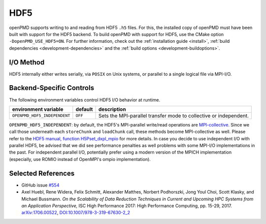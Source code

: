 .. _backends-hdf5:

HDF5
====

openPMD supports writing to and reading from HDF5 ``.h5`` files.
For this, the installed copy of openPMD must have been built with support for the HDF5 backend.
To build openPMD with support for HDF5, use the CMake option ``-DopenPMD_USE_HDF5=ON``.
For further information, check out the :ref:`installation guide <install>`,
:ref:`build dependencies <development-dependencies>` and the :ref:`build options <development-buildoptions>`.


I/O Method
----------

HDF5 internally either writes serially, via ``POSIX`` on Unix systems, or parallel to a single logical file via MPI-I/O.


Backend-Specific Controls
-------------------------

The following environment variables control HDF5 I/O behavior at runtime.

===================================== ========= ================================================================================
environment variable                  default   description
===================================== ========= ================================================================================
``OPENPMD_HDF5_INDEPENDENT``          ``OFF``   Sets the MPI-parallel transfer mode to collective or independent.
===================================== ========= ================================================================================

``OPENPMD_HDF5_INDEPENDENT``: by default, the HDF5's MPI-parallel write/read operations are `MPI-collective <https://www.mpi-forum.org/docs/mpi-2.2/mpi22-report/node87.htm#Node87>`_.
Since we call those underneath each ``storeChunk`` and ``loadChunk`` call, these methods become MPI-collective as well.
Please refer to the `HDF5 manual, function H5Pset_dxpl_mpio <https://support.hdfgroup.org/HDF5/doc/RM/H5P/H5Pset_dxpl_mpio.htm>`_ for more details.
In case you decide to use independent I/O with parallel HDF5, be advised that we did see performance penalties as well problems with some MPI-I/O implementations in the past.
For independent parallel I/O, potentially prefer using a modern version of the MPICH implementation (especially, use ROMIO instead of OpenMPI's ompio implementation).


Selected References
-------------------

* GitHub issue `#554 <https://github.com/openPMD/openPMD-api/pull/554>`_

* Axel Huebl, Rene Widera, Felix Schmitt, Alexander Matthes, Norbert Podhorszki, Jong Youl Choi, Scott Klasky, and Michael Bussmann.
  *On the Scalability of Data Reduction Techniques in Current and Upcoming HPC Systems from an Application Perspective,*
  ISC High Performance 2017: High Performance Computing, pp. 15-29, 2017.
  `arXiv:1706.00522 <https://arxiv.org/abs/1706.00522>`_, `DOI:10.1007/978-3-319-67630-2_2 <https://doi.org/10.1007/978-3-319-67630-2_2>`_
